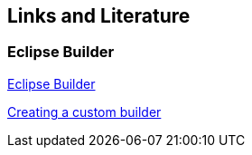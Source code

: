 == Links and Literature
	
=== Eclipse Builder
		
http://www.eclipse.org/articles/Article-Builders/builders.html[Eclipse Builder]

http://codeandme.blogspot.de/2012/10/integrating-custom-builder.html[Creating a custom builder]
		
